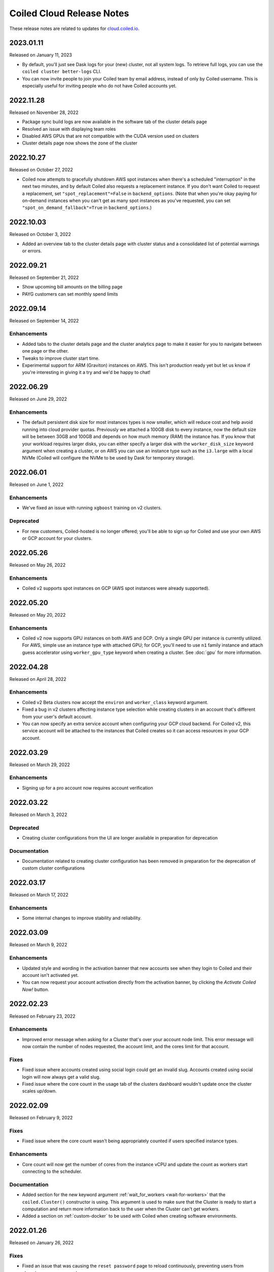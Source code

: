 ==========================
Coiled Cloud Release Notes
==========================

These release notes are related to updates for `cloud.coiled.io <https://cloud.coiled.io>`_.

.. _v2023.01.11:

2023.01.11
==========

Released on January 11, 2023

- By default, you'll just see Dask logs for your (new) cluster, not all system logs. To retrieve full
  logs, you can use the ``coiled cluster better-logs`` CLI.
- You can now invite people to join your Coiled team by email address, instead of only by 
  Coiled username. This is especially useful for inviting people who do not have Coiled 
  accounts yet.

.. _v2022.11.28:

2022.11.28
==========

Released on November 28, 2022

- Package sync build logs are now available in the software tab of the cluster details page
- Resolved an issue with displaying team roles
- Disabled AWS GPUs that are not compatible with the CUDA version used on clusters
- Cluster details page now shows the zone of the cluster

.. _v2022.10.27:

2022.10.27
===========

Released on October 27, 2022

- Coiled now attempts to gracefully shutdown AWS spot instances when there's a scheduled "interruption"
  in the next two minutes, and by default Coiled also requests a replacement instance.
  If you don't want Coiled to request a replacement, set ``"spot_replacement"=False`` in ``backend_options``.
  (Note that when you're okay paying for on-demand instances when you can't get as many spot instances as
  you've requested, you can set ``"spot_on_demand_fallback"=True`` in ``backend_options``.)

.. _v2022.10.03:

2022.10.03
==========

Released on October 3, 2022

- Added an overview tab to the cluster details page with cluster status and a consolidated list of potential warnings or errors.

.. figure:: images/cloud-cluster-alerts.png
      :width: 75%
      :alt: Cluster alerts page in web application

.. _v2022.09.21:

2022.09.21
==========

Released on September 21, 2022

- Show upcoming bill amounts on the billing page
- PAYG customers can set monthly spend limits

.. _v2022.09.14:

2022.09.14
==========

Released on September 14, 2022

Enhancements
++++++++++++

- Added tabs to the cluster details page and the cluster analytics page to make it easier for you to navigate
  between one page or the other.
- Tweaks to improve cluster start time.
- Experimental support for ARM (Graviton) instances on AWS. This isn't production ready yet
  but let us know if you're interesting in giving it a try and we'd be happy to chat!

.. _v2022.06.29:

2022.06.29
==========

Released on June 29, 2022

Enhancements
++++++++++++

- The default persistent disk size for most instances types is now smaller, which will reduce cost and help avoid
  running into cloud provider quotas. Previously we attached a 100GB disk to every instance, now the default size
  will be between 30GB and 100GB and depends on how much memory (RAM) the instance has. If you know that your workload
  requires larger disks, you can either specify a larger disk with the ``worker_disk_size`` keyword argument when
  creating a cluster, or on AWS you can use an instance type such as the ``i3.large`` with a local NVMe
  (Coiled will configure the NVMe to be used by Dask for temporary storage).

.. _v2022.06.01:

2022.06.01
==========

Released on June 1, 2022

Enhancements
++++++++++++

- We've fixed an issue with running ``xgboost`` training on v2 clusters.

Deprecated
+++++++++++

- For new customers, Coiled-hosted is no longer offered; you'll be able to sign up for Coiled and use your own
  AWS or GCP account for your clusters.

.. _v2022.05.26:

2022.05.26
===========

Released on May 26, 2022

Enhancements
++++++++++++

- Coiled v2 supports spot instances on GCP (AWS spot instances were already supported).

.. _v2022.05.20:

2022.05.20
===========

Released on May 20, 2022

Enhancements
++++++++++++

- Coiled v2 now supports GPU instances on both AWS and GCP. Only a single GPU per instance is currently utilized.
  For AWS, simple use an instance type with attached GPU; for GCP, you'll need to use ``n1`` family instance and
  attach guess accelerator using ``worker_gpu_type`` keyword when creating a cluster.
  See :doc:`gpu` for more information.

.. _v2022.04.28:

2022.04.28
==========

Released on April 28, 2022

Enhancements
++++++++++++

- Coiled v2 Beta clusters now accept the ``environ`` and ``worker_class`` keyword argument.
- Fixed a bug in v2 clusters affecting instance type selection while creating clusters in an account that's different from your user's default account.
- You can now specify an extra service account when configuring your GCP cloud backend. For Coiled v2, this service account will be attached to the instances that Coiled 
  creates so it can access resources in your GCP account.

.. _v2022.03.29:

2022.03.29
==========

Released on March 29, 2022

Enhancements
++++++++++++
- Signing up for a pro account now requires account verification

.. _v2022.03.22:

2022.03.22
==========

Released on March 3, 2022

Deprecated
++++++++++

- Creating cluster configurations from the UI are longer available in preparation for deprecation

Documentation
+++++++++++++

- Documentation related to creating cluster configuration has been removed in preparation for the deprecation of custom cluster configurations

.. _v2022.03.17:

2022.03.17
==========

Released on March 17, 2022

Enhancements
++++++++++++

- Some internal changes to improve stability and reliability.

.. _v2022.03.09:

2022.03.09
==========

Released on March 9, 2022

Enhancements
++++++++++++

- Updated style and wording in the activation banner that new accounts see when they login to Coiled and their account
  isn't activated yet.
- You can now request your account activation directly from the activation banner, by clicking the `Activate Coiled Now!`
  button.

.. _v2022.02.23:

2022.02.23
==========

Released on February 23, 2022

Enhancements
++++++++++++

- Improved error message when asking for a Cluster that's over your account node limit. This error message will now
  contain the number of nodes requested, the account limit, and the cores limit for that account.

Fixes
+++++

- Fixed issue where accounts created using social login could get an invalid slug. Accounts created using social login
  will now always get a valid slug.
- Fixed issue where the core count in the usage tab of the clusters dashboard wouldn't update once the cluster scales up/down.

.. _v2022.02.09:

2022.02.09
==========

Released on February 9, 2022

Fixes
+++++

- Fixed issue where the core count wasn't being appropriately counted if users specified instance types.

Enhancements
++++++++++++

- Core count will now get the number of cores from the instance vCPU and update the count as workers start
  connecting to the scheduler.

Documentation
+++++++++++++

- Added section for the new keyword argument :ref:`wait_for_workers <wait-for-workers>` that the ``coiled.Cluster()`` constructor
  is using. This argument is used to make sure that the Cluster is ready to start a computation and return more information
  back to the user when the Cluster can't get workers.
- Added a section on :ref:`custom-docker` to be used with Coiled when creating software environments.

.. _v2022.01.26:

2022.01.26
==========

Released on January 26, 2022

Fixes
+++++

- Fixed an issue that was causing the ``reset password`` page to reload continuously, preventing users from choosing a new password.
- Fixed issue that was causing clusters not to stop when requested by the user, if the cluster was created in a different availability
  zone than the default one.

Enhancements
++++++++++++

- You are now able to specify any instance type available from your cloud provider of choice. You might wish to run the command 
  ``coiled.get_notifications(level="ERROR")`` if you have issues creating clusters with the specified instance types.

Documentation
+++++++++++++

- Updated activation email for users requiring account activation to activate@coiled.io.

.. _v2022.01.12:

2022.01.12
==========

Released on January 12, 2022

Fixes
+++++

- Fixed issue where setting ``nthreads`` when launching a cluster wasn't respected. You can override worker
  ``worker_options={"nthreads": <number of threads>}`` passed to the ``coiled.Cluster`` constructor.
- Removed references to Azure from Coiled Cloud

Enhancements
++++++++++++

- For AWS, VPC creation that runs when you set your backend options to run Coiled on your cloud provider of choice will now
  create one subnet for each Availability Zone in the region you chose to run Coiled.
- You can now specify an Availability Zone when creating a cluster (you might need to rerun the VPC creation process).
- Periodic cleanup will now cleanup resources in different Availability Zones.

Documentation
+++++++++++++

- Added warning in the Firewall and Networking section of the cloud providers documentation that this feature is under
  active development and is in an experimental phase.

.. _v2021.12.15:

2021.12.15
==========

Released on December 15, 2021

Fixes
+++++

- Fixed a frontend issue where a customer's payment info was not showing up even though it had been entered.
- Fixed an intermittent issue where users for some credit cards were unable to enter their security code. This has
  been fixed and all credit cards should work consistently.

Enhancements
++++++++++++

- Dask workers now use public IPs so that NAT Gateway is no longer needed;
  ingress to workers is still blocked. :doc:`tutorials/bring_your_own_network` can disable
  public IPs for workers by setting the the `give_workers_public_ip` option.
- Added a UI for :doc:`bring your own network <tutorials/bring_your_own_network>` so
  network options can also be configured through the UI when selecting your backend.
- Free tier account usage is still on an opt-in model.
  If you are a new user please contact support@coiled.io to enable software
  environments and cluster creations.
- Azure functionality has been removed and disabled for users. Users previously
  hosted on Coiled-hosted Azure have been migrated to the AWS backend.

Documentation
+++++++++++++

- Fixed a couple of broken links in the documentation on teams :doc:`teams`.
- Added more examples to the :doc:`bring your own network <tutorials/bring_your_own_network>`
  documentation.

.. _v2021.12.01:

2021.12.01
==========

Released on December 1, 2021

Enhancements
++++++++++++

- Added ability to manage API access tokens using (optional) expiration dates or
  manual revocation. Added support for managing API tokens via the Coiled Python
  client.
- Added account limit alert when 99% of the quota is used and when your account
  has reached its quota limit.
- Changed the default to use on-demand VMs for Dask workers as opposed to ``spot`` or ``preemptible`` instances.
  Backend options can still be set to use ``spot`` or ``preemptible`` instances, see
  :ref:`AWS backend options<aws_backend_options>` or :ref:`GCP backend options<gcp_backend_options>`.
- Added ability to use pre-existing cloud resources (e.g., VPC, subnets,
  security groups) when running Coiled in your own cloud provider account.

Deprecated
++++++++++

- Coiled Notebooks and Coiled Jobs have been deprecated.

Documentation
+++++++++++++

- As part of upcoming deprecation of the Azure cloud provider backend, the
  documentation related to Azure has been removed.
- Coiled client version of 0.0.55 or higher is required - please update your client if needed.

.. _v2021.11.10:

2021.11.10
==========

Released on November 10, 2021

Fixes
+++++

- Dask workers will now use all CPU/Memory available for the instance type in which they have
  been created. In the past, workers would be limited by your CPU/Memory specification.


Enhancements
++++++++++++

- Moved the **Coiled Subscription** tab up on the account settings page to make it easier
  for you to see how many credits you have used so far.
- If you are using Coiled on your cloud provider, you can now
  customize ingress rules for the firewall/security group created by Coiled
  by specifying ingress ports and a CIDR block.

Deprecated
++++++++++

- Coiled Notebooks and Coiled Jobs were an experimental feature which is being deprecated.
  After December 1, 2021, these will no longer be available.


Documentation
+++++++++++++

- Updated the list of dependencies in the documentation page :doc:`software_environment_creation`
  to include ``dask[complete]`` while creating a software environment with pip.
- Added troubleshooting article for :doc:`repeated cluster timeout errors.
  <troubleshooting/repeated_timeout_errors>`.
- Embedded tutorial videos for `cluster configuration`
  and :ref:`software environments <software-envs>` documentation.

.. _v2021.10.27:

2021.10.27
==========

Released on October 27, 2021

Fixes
+++++

- The route table for the private subnet that is created when Coiled creates a VPC
  in your AWS account, is now called ``coiled-vm-private-router`` instead of
  ``coiled-vm-public-router``.
- Mitigate Rate Limit exceptions when performing some actions like scaling clusters,
  which should improve cluster reliability.
- Software environment names must now be lowercase only.


Enhancements
++++++++++++

- Removed experimental warnings for GCP and Azure in the UI when choosing a
  backend option for an account.
- Removed fallback option to fetch logs from instances via SSH.


Documentation
+++++++++++++

- Removed experimental notes for GCP and Azure in the respective section of
  the documentation for these backends.
- Updated default ``worker_memory`` to ``8GiB`` in a few pages where it was
  saying that the default was ``16GiB``.
- Added a section about network architecture to the :doc:`security` page.
- Added a tutorial on :doc:`tutorials/select_instance_types`.
- Added a tutorial on :doc:`gpu`.
- Added section on selecting instance types in the documentation page
  :doc:`cluster_creation`.
- Added a Networking section on the documentation page for the :doc:`aws_reference`
  that explains how you can specify your AWS security groups using the new arguments
  ``enable_public_http``, ``enable_public_ssh`` and ``disable_public_ingress``.

.. _v2021.10.13:

2021.10.13
==========

Released on October 13, 2021

Fixes
+++++

* Environment variables sent to the Cluster with the keyword argument
  ``environ=`` are now being converted to strings, which fixes
  occasional failures when sending non-string values to the Cluster.

Enhancements
++++++++++++

* You can now use Coiled in your own GCP account. Please refer to the
  :doc:`gcp_configure` documentation.
* You can now use Coiled in your own Azure account.
* You can now select a ``region`` or ``zone`` when launching clusters in GCP.
* You can now create software environments using Docker images stored in your
  private ECR (AWS), ACR (Azure) or GAR (GCP) container registries, in addition
  to Docker Hub and other registries, by calling
  ``coiled.create_software_environment(container="<URI>")``.
* Coiled now collects statistical profiling data from your Dask clusters.
  This data is visualized as a flame graph on the Analytics page for
  individual clusters.
* You can now hide/show columns in the Clusters Dashboard. The options are: Id,
  Cluster Name, Created By, Status, Num Workers, Software Environment,
  Cost (current), Cost(total), Last Seen, Backend, Runtime, Spot/Preemptible.
* Improve log filtering for AWS when viewing logs in the Coiled UI.


Documentation
+++++++++++++

* Added a new example on using the :doc:`Dask Snowflake <examples/snowflake>`
  connector.
* Fix link to Coiled's privacy policy in the :doc:`security` page.
* Added new section in the :doc:`gpu` documentation to demonstrate the use how
  of GPUs with the Afar library to run remote commands.

.. _v2021.09.28:

2021.09.28
==========

Released on September 28, 2021

Fixes
+++++

* Resolve error that was throwing an "Unable to stop cluster" error message in the Clusters
  Dashboard for users using the Azure backend.
* Fix issue with workers not being created when users create a new Cluster using the AWS backend.
* Resolve error that was causing Clusters to shut down immediately upon creation for users using the AWS backend.
* Fix issue that was causing the Cluster Dashboard table to show zero workers count even though the workers were
  created and connected to the scheduler.


Enhancements
++++++++++++

* Add label containing the instance name to notification when running ``coiled.get_notifications()``.


Documentation
+++++++++++++

* Fix typo in CLI command, documentation mentioned ``coiled inspect`` but the right command is ``coiled env inspect``.
* Update :doc:`teams` page to better explain the distinction between Accounts and Teams.

